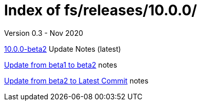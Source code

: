 //
// Copyright (c) 2020 NVI, Inc.
//
// This file is part of the FSL10 Linux distribution.
// (see http://github.com/nvi-inc/fsl10).
//
// This program is free software: you can redistribute it and/or modify
// it under the terms of the GNU General Public License as published by
// the Free Software Foundation, either version 3 of the License, or
// (at your option) any later version.
//
// This program is distributed in the hope that it will be useful,
// but WITHOUT ANY WARRANTY; without even the implied warranty of
// MERCHANTABILITY or FITNESS FOR A PARTICULAR PURPOSE.  See the
// GNU General Public License for more details.
//
// You should have received a copy of the GNU General Public License
// along with this program. If not, see <http://www.gnu.org/licenses/>.
//

= Index of fs/releases/10.0.0/
Version 0.3 - Nov 2020

<<beta2.adoc#,10.0.0-beta2>> Update Notes (latest)

<<beta1_to_beta2.adoc#,Update from beta1 to beta2>> notes

<<beta2_to_latest.adoc#,Update from beta2 to Latest Commit>> notes
